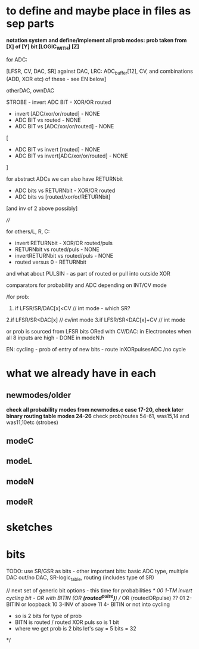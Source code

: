 * to define and maybe place in files as sep parts

*notation system and define/implement all prob modes: prob taken from [X] of [Y] bit [LOGIC_WITH] [Z]*

for ADC:

[LFSR, CV, DAC, SR] against DAC, LRC: ADC_buffer[12], CV, and combinations (ADD, XOR etc) of these - see EN below]

otherDAC, ownDAC

STROBE - invert ADC BIT - XOR/OR routed
       - invert [ADC/xor/or/routed] - NONE
       - ADC BIT vs routed - NONE
       - ADC BIT vs [ADC/xor/or/routed] - NONE

[
       - ADC BIT vs invert [routed] - NONE
       - ADC BIT vs invert[ADC/xor/or/routed] - NONE
]

for abstract ADCs we can also have RETURNbit
       - ADC bits vs RETURNbit - XOR/OR routed
       - ADC bits vs [routed/xor/or/RETURNbit]
	 [and inv of 2 above possibly]

////

for others/L, R, C:

- invert RETURNbit - XOR/OR routed/puls
- RETURNbit vs routed/puls - NONE
- invertRETURNbit vs routed/puls - NONE
- routed versus 0 - RETURNbit


and what about PULSIN - as part of routed or pull into outside XOR

comparators for probability and ADC depending on INT/CV mode

/for prob:
1. if LFSR/SR/DAC[x]<CV  // int mode - which SR?
2.if LFSR/SR<DAC[x]  // cv/int mode
3.if LFSR/SR<DAC[x]+CV // int mode

or prob is sourced from LFSR bits ORed with CV/DAC: in Electronotes when all 8 inputs are high - DONE in modeN.h

EN: cycling - prob of entry of new bits - route inXORpulsesADC  /no cycle

* what we already have in each

** newmodes/older

*check all probability modes from newmodes.c case 17-20, check later binary routing table modes 24-26*
check prob/routes 54-61, was15,14 and was11,10etc (strobes)

** modeC



** modeL

** modeN

** modeR

* sketches

* bits

TODO: use SR/GSR as bits - other important bits: basic ADC type, multiple DAC out/no DAC, SR-logic_table, routing (includes type of SR)

	// next set of generic bit options - this time for probabilities
	/*
	  00 1-TM invert cycling bit - OR with BITIN (OR *(routed^pulse)*) // OR (routedORpulse) ??
	  01 2-BITIN or loopback
	  10 3-INV of above
	  11 4- BITIN or not into cycling
	  
	  - so is 2 bits for type of prob
	  - BITN is routed / routed XOR puls so is 1 bit
	  - where we get prob is 2 bits let's say = 5 bits = 32
	*/
